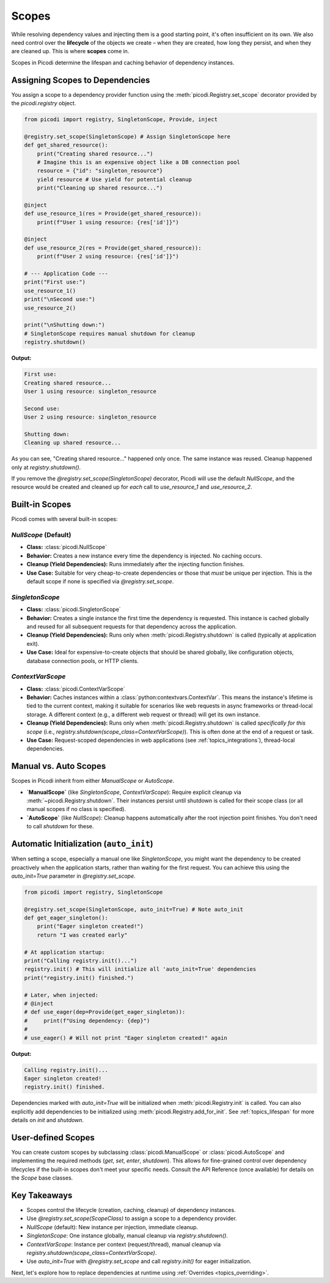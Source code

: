 .. _topics_scopes:

######################
Scopes
######################

While resolving dependency values and injecting them is a good starting point, it's often insufficient on its own. We also need control over the **lifecycle** of the objects we create – when they are created, how long they persist, and when they are cleaned up. This is where **scopes** come in.

Scopes in Picodi determine the lifespan and caching behavior of dependency instances.

********************************
Assigning Scopes to Dependencies
********************************

You assign a scope to a dependency provider function using the :meth:`picodi.Registry.set_scope` decorator provided by the `picodi.registry` object.

.. code-block:: python

    from picodi import registry, SingletonScope, Provide, inject

    @registry.set_scope(SingletonScope) # Assign SingletonScope here
    def get_shared_resource():
        print("Creating shared resource...")
        # Imagine this is an expensive object like a DB connection pool
        resource = {"id": "singleton_resource"}
        yield resource # Use yield for potential cleanup
        print("Cleaning up shared resource...")

    @inject
    def use_resource_1(res = Provide(get_shared_resource)):
        print(f"User 1 using resource: {res['id']}")

    @inject
    def use_resource_2(res = Provide(get_shared_resource)):
        print(f"User 2 using resource: {res['id']}")

    # --- Application Code ---
    print("First use:")
    use_resource_1()
    print("\nSecond use:")
    use_resource_2()

    print("\nShutting down:")
    # SingletonScope requires manual shutdown for cleanup
    registry.shutdown()

**Output:**

.. code-block:: text

    First use:
    Creating shared resource...
    User 1 using resource: singleton_resource

    Second use:
    User 2 using resource: singleton_resource

    Shutting down:
    Cleaning up shared resource...

As you can see, "Creating shared resource..." happened only once. The same instance was reused. Cleanup happened only at `registry.shutdown()`.

If you remove the `@registry.set_scope(SingletonScope)` decorator, Picodi will use the default `NullScope`, and the resource would be created and cleaned up for *each* call to `use_resource_1` and `use_resource_2`.

********************************
Built-in Scopes
********************************

Picodi comes with several built-in scopes:

`NullScope` (Default)
=====================
*   **Class:** :class:`picodi.NullScope`
*   **Behavior:** Creates a new instance every time the dependency is injected. No caching occurs.
*   **Cleanup (Yield Dependencies):** Runs immediately after the injecting function finishes.
*   **Use Case:** Suitable for very cheap-to-create dependencies or those that *must* be unique per injection. This is the default scope if none is specified via `@registry.set_scope`.

`SingletonScope`
================
*   **Class:** :class:`picodi.SingletonScope`
*   **Behavior:** Creates a single instance the first time the dependency is requested. This instance is cached globally and reused for all subsequent requests for that dependency across the application.
*   **Cleanup (Yield Dependencies):** Runs only when :meth:`picodi.Registry.shutdown` is called (typically at application exit).
*   **Use Case:** Ideal for expensive-to-create objects that should be shared globally, like configuration objects, database connection pools, or HTTP clients.

`ContextVarScope`
=================
*   **Class:** :class:`picodi.ContextVarScope`
*   **Behavior:** Caches instances within a :class:`python:contextvars.ContextVar`. This means the instance's lifetime is tied to the current context, making it suitable for scenarios like web requests in async frameworks or thread-local storage. A different context (e.g., a different web request or thread) will get its own instance.
*   **Cleanup (Yield Dependencies):** Runs only when :meth:`picodi.Registry.shutdown` is called *specifically for this scope* (i.e., `registry.shutdown(scope_class=ContextVarScope)`). This is often done at the end of a request or task.
*   **Use Case:** Request-scoped dependencies in web applications (see :ref:`topics_integrations`), thread-local dependencies.

********************************
Manual vs. Auto Scopes
********************************

Scopes in Picodi inherit from either `ManualScope` or `AutoScope`.

*   **`ManualScope`** (like `SingletonScope`, `ContextVarScope`): Require explicit cleanup via :meth:`~picodi.Registry.shutdown`. Their instances persist until shutdown is called for their scope class (or all manual scopes if no class is specified).
*   **`AutoScope`** (like `NullScope`): Cleanup happens automatically after the root injection point finishes. You don't need to call `shutdown` for these.

****************************************
Automatic Initialization (``auto_init``)
****************************************

When setting a scope, especially a manual one like `SingletonScope`, you might want the dependency to be created proactively when the application starts, rather than waiting for the first request. You can achieve this using the `auto_init=True` parameter in `@registry.set_scope`.

.. code-block:: python

    from picodi import registry, SingletonScope

    @registry.set_scope(SingletonScope, auto_init=True) # Note auto_init
    def get_eager_singleton():
        print("Eager singleton created!")
        return "I was created early"

    # At application startup:
    print("Calling registry.init()...")
    registry.init() # This will initialize all 'auto_init=True' dependencies
    print("registry.init() finished.")

    # Later, when injected:
    # @inject
    # def use_eager(dep=Provide(get_eager_singleton)):
    #     print(f"Using dependency: {dep}")
    #
    # use_eager() # Will not print "Eager singleton created!" again

**Output:**

.. code-block:: text

    Calling registry.init()...
    Eager singleton created!
    registry.init() finished.

Dependencies marked with `auto_init=True` will be initialized when :meth:`picodi.Registry.init` is called. You can also explicitly add dependencies to be initialized using :meth:`picodi.Registry.add_for_init`. See :ref:`topics_lifespan` for more details on `init` and `shutdown`.

********************************
User-defined Scopes
********************************

You can create custom scopes by subclassing :class:`picodi.ManualScope` or :class:`picodi.AutoScope` and implementing the required methods (`get`, `set`, `enter`, `shutdown`). This allows for fine-grained control over dependency lifecycles if the built-in scopes don't meet your specific needs. Consult the API Reference (once available) for details on the `Scope` base classes.

****************
Key Takeaways
****************

*   Scopes control the lifecycle (creation, caching, cleanup) of dependency instances.
*   Use `@registry.set_scope(ScopeClass)` to assign a scope to a dependency provider.
*   `NullScope` (default): New instance per injection, immediate cleanup.
*   `SingletonScope`: One instance globally, manual cleanup via `registry.shutdown()`.
*   `ContextVarScope`: Instance per context (request/thread), manual cleanup via `registry.shutdown(scope_class=ContextVarScope)`.
*   Use `auto_init=True` with `@registry.set_scope` and call `registry.init()` for eager initialization.

Next, let's explore how to replace dependencies at runtime using :ref:`Overrides <topics_overriding>`.
